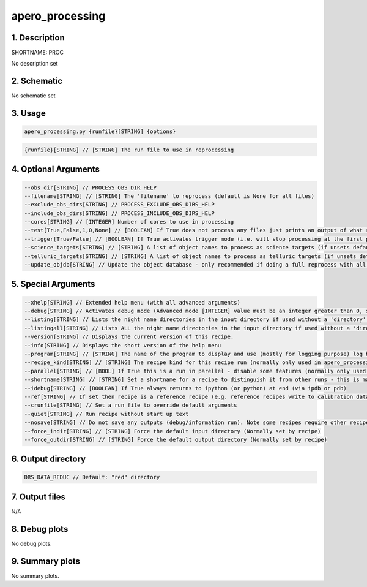 
.. _user_tools_nirps_ha_proc:


################################################################################
apero_processing
################################################################################


1. Description
================================================================================


SHORTNAME: PROC


No description set


2. Schematic
================================================================================


No schematic set


3. Usage
================================================================================


.. code-block:: 

    apero_processing.py {runfile}[STRING] {options}


.. code-block:: 

     {runfile}[STRING] // [STRING] The run file to use in reprocessing


4. Optional Arguments
================================================================================


.. code-block:: 

     --obs_dir[STRING] // PROCESS_OBS_DIR_HELP
     --filename[STRING] // [STRING] The 'filename' to reprocess (default is None for all files)
     --exclude_obs_dirs[STRING] // PROCESS_EXCLUDE_OBS_DIRS_HELP
     --include_obs_dirs[STRING] // PROCESS_INCLUDE_OBS_DIRS_HELP
     --cores[STRING] // [INTEGER] Number of cores to use in processing
     --test[True,False,1,0,None] // [BOOLEAN] If True does not process any files just prints an output of what recipes would be run
     --trigger[True/False] // [BOOLEAN] If True activates trigger mode (i.e. will stop processing at the first point we do not find required files). Note one must define --night in trigger mode
     --science_targets[STRING] // [STRING] A list of object names to process as science targets (if unsets default to the run.in file) must be separated by a comma and surrounded with speech-marks i.e. 'target1,target2,target3'
     --telluric_targets[STRING] // [STRING] A list of object names to process as telluric targets (if unsets default to the run.in file) must be separated by a commas and surrounded with speech-marks i.e. 'target1,target2,target3'
     --update_objdb[STRING] // Update the object database - only recommended if doing a full reprocess with all data.


5. Special Arguments
================================================================================


.. code-block:: 

     --xhelp[STRING] // Extended help menu (with all advanced arguments)
     --debug[STRING] // Activates debug mode (Advanced mode [INTEGER] value must be an integer greater than 0, setting the debug level)
     --listing[STRING] // Lists the night name directories in the input directory if used without a 'directory' argument or lists the files in the given 'directory' (if defined). Only lists up to 15 files/directories
     --listingall[STRING] // Lists ALL the night name directories in the input directory if used without a 'directory' argument or lists the files in the given 'directory' (if defined)
     --version[STRING] // Displays the current version of this recipe.
     --info[STRING] // Displays the short version of the help menu
     --program[STRING] // [STRING] The name of the program to display and use (mostly for logging purpose) log becomes date | {THIS STRING} | Message
     --recipe_kind[STRING] // [STRING] The recipe kind for this recipe run (normally only used in apero_processing.py)
     --parallel[STRING] // [BOOL] If True this is a run in parellel - disable some features (normally only used in apero_processing.py)
     --shortname[STRING] // [STRING] Set a shortname for a recipe to distinguish it from other runs - this is mainly for use with apero processing but will appear in the log database
     --idebug[STRING] // [BOOLEAN] If True always returns to ipython (or python) at end (via ipdb or pdb)
     --ref[STRING] // If set then recipe is a reference recipe (e.g. reference recipes write to calibration database as reference calibrations)
     --crunfile[STRING] // Set a run file to override default arguments
     --quiet[STRING] // Run recipe without start up text
     --nosave[STRING] // Do not save any outputs (debug/information run). Note some recipes require other recipesto be run. Only use --nosave after previous recipe runs have been run successfully at least once.
     --force_indir[STRING] // [STRING] Force the default input directory (Normally set by recipe)
     --force_outdir[STRING] // [STRING] Force the default output directory (Normally set by recipe)


6. Output directory
================================================================================


.. code-block:: 

    DRS_DATA_REDUC // Default: "red" directory


7. Output files
================================================================================



N/A



8. Debug plots
================================================================================


No debug plots.


9. Summary plots
================================================================================


No summary plots.

